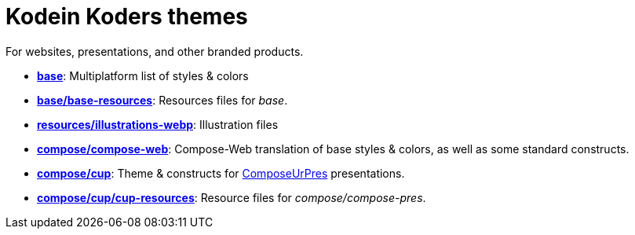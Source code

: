 = Kodein Koders themes

For websites, presentations, and other branded products.

- *link:base[]*: Multiplatform list of styles & colors
- *link:base/base-resources[]*: Resources files for _base_.
- *link:resources/illustrations-webp[]*: Illustration files
- *link:compose/compose-web[]*: Compose-Web translation of base styles & colors, as well as some standard constructs.
- *link:compose/cup[]*: Theme & constructs for https://github.com/KodeinKoders/ComposeUrPres[ComposeUrPres] presentations.
- *link:compose/cup/cup-resources[]*: Resource files for _compose/compose-pres_.
